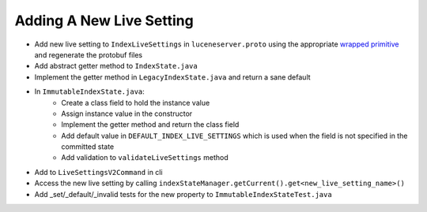 Adding A New Live Setting
==========================

* Add new live setting to ``IndexLiveSettings`` in ``luceneserver.proto`` using the appropriate `wrapped primitive <https://github.com/protocolbuffers/protobuf/blob/main/src/google/protobuf/wrappers.proto>`_ and regenerate the protobuf files
* Add abstract getter method to ``IndexState.java``
* Implement the getter method in ``LegacyIndexState.java`` and return a sane default
* In ``ImmutableIndexState.java``:
   * Create a class field to hold the instance value
   * Assign instance value in the constructor
   * Implement the getter method and return the class field
   * Add default value in ``DEFAULT_INDEX_LIVE_SETTINGS`` which is used when the field is not specified in the committed state
   * Add validation to ``validateLiveSettings`` method
* Add to ``LiveSettingsV2Command`` in cli
* Access the new live setting by calling ``indexStateManager.getCurrent().get<new_live_setting_name>()``
* Add _set/_default/_invalid tests for the new property to ``ImmutableIndexStateTest.java``
